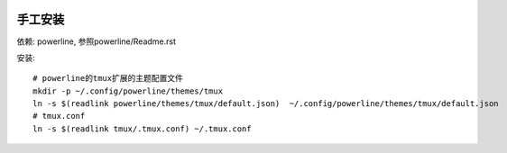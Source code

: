 .. image:: https://raw.github.com/hit9/dotfiles/master/tmux/tmux.png

手工安装
--------

依赖: powerline, 参照powerline/Readme.rst

安装::
    
    # powerline的tmux扩展的主题配置文件
    mkdir -p ~/.config/powerline/themes/tmux
    ln -s $(readlink powerline/themes/tmux/default.json)  ~/.config/powerline/themes/tmux/default.json
    # tmux.conf
    ln -s $(readlink tmux/.tmux.conf) ~/.tmux.conf
